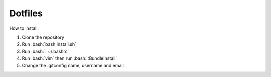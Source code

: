 Dotfiles
========================

How to install:

.. role:: bash(code)
   :language: bash
   
1. Clone the repository
2. Run :bash:`bash install.sh`
3. Run :bash:`. ~/.bashrc`
4. Run :bash:`vim` then run :bash:`:BundleInstall`
5. Change the .gitconfig name, username and email

